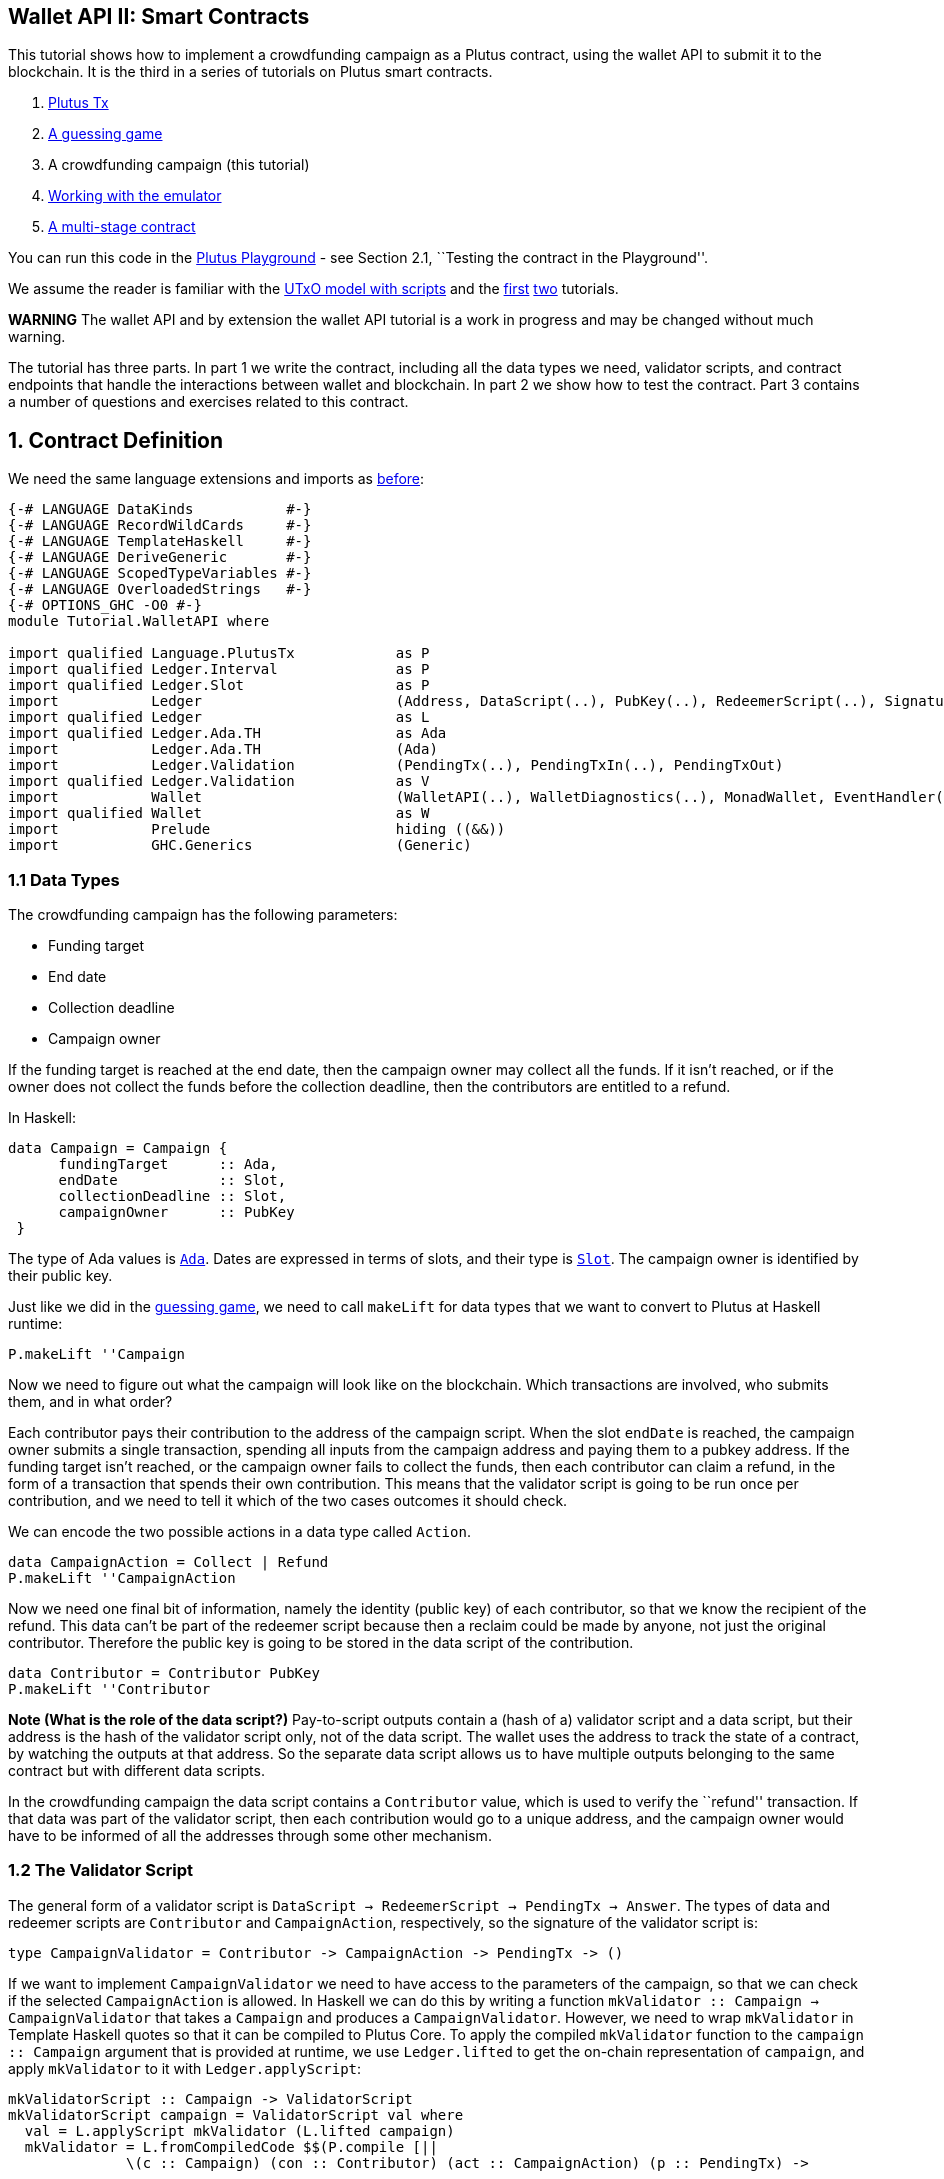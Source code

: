== Wallet API II: Smart Contracts

This tutorial shows how to implement a crowdfunding campaign as a Plutus
contract, using the wallet API to submit it to the blockchain. It is the
third in a series of tutorials on Plutus smart contracts.

[arabic]
. link:./01-plutus-tx.md[Plutus Tx]
. link:./02-validator-scripts.md[A guessing game]
. A crowdfunding campaign (this tutorial)
. link:../../tutorial/Tutorial/Emulator.hs[Working with the emulator]
. link:../../tutorial/Tutorial/Vesting.hs[A multi-stage contract]

You can run this code in the
https://prod.playground.plutus.iohkdev.io/[Plutus Playground] - see
Section 2.1, ``Testing the contract in the Playground''.

We assume the reader is familiar with the
link:../../../docs/extended-utxo/README.md[UTxO model with scripts] and
the link:./01-plutus-tx.md[first] link:./02-validator-scripts.md[two]
tutorials.

*WARNING* The wallet API and by extension the wallet API tutorial is a
work in progress and may be changed without much warning.

The tutorial has three parts. In part 1 we write the contract, including
all the data types we need, validator scripts, and contract endpoints
that handle the interactions between wallet and blockchain. In part 2 we
show how to test the contract. Part 3 contains a number of questions and
exercises related to this contract.

== 1. Contract Definition

We need the same language extensions and imports as
link:./02-validator-scripts.md[before]:

[source,haskell]
----
{-# LANGUAGE DataKinds           #-}
{-# LANGUAGE RecordWildCards     #-}
{-# LANGUAGE TemplateHaskell     #-}
{-# LANGUAGE DeriveGeneric       #-}
{-# LANGUAGE ScopedTypeVariables #-}
{-# LANGUAGE OverloadedStrings   #-}
{-# OPTIONS_GHC -O0 #-}
module Tutorial.WalletAPI where

import qualified Language.PlutusTx            as P
import qualified Ledger.Interval              as P
import qualified Ledger.Slot                  as P
import           Ledger                       (Address, DataScript(..), PubKey(..), RedeemerScript(..), Signature(..), Slot(..), TxId, ValidatorScript(..))
import qualified Ledger                       as L
import qualified Ledger.Ada.TH                as Ada
import           Ledger.Ada.TH                (Ada)
import           Ledger.Validation            (PendingTx(..), PendingTxIn(..), PendingTxOut)
import qualified Ledger.Validation            as V
import           Wallet                       (WalletAPI(..), WalletDiagnostics(..), MonadWallet, EventHandler(..), EventTrigger)
import qualified Wallet                       as W
import           Prelude                      hiding ((&&))
import           GHC.Generics                 (Generic)
----

=== 1.1 Data Types

The crowdfunding campaign has the following parameters:

* Funding target
* End date
* Collection deadline
* Campaign owner

If the funding target is reached at the end date, then the campaign
owner may collect all the funds. If it isn’t reached, or if the owner
does not collect the funds before the collection deadline, then the
contributors are entitled to a refund.

In Haskell:

[source,haskell]
----
data Campaign = Campaign {
      fundingTarget      :: Ada,
      endDate            :: Slot,
      collectionDeadline :: Slot,
      campaignOwner      :: PubKey
 }
----

The type of Ada values is
https://input-output-hk.github.io/plutus/wallet-api-0.1.0.0/html/Ledger-Ada.html#v:Ada[`Ada`].
Dates are expressed in terms of slots, and their type is
https://input-output-hk.github.io/plutus/wallet-api-0.1.0.0/html/Ledger-Slot.html#v:Slot[`Slot`].
The campaign owner is identified by their public key.

Just like we did in the link:./02-validator-scripts.md[guessing game],
we need to call `makeLift` for data types that we want to convert to
Plutus at Haskell runtime:

[source,haskell]
----
P.makeLift ''Campaign
----

Now we need to figure out what the campaign will look like on the
blockchain. Which transactions are involved, who submits them, and in
what order?

Each contributor pays their contribution to the address of the campaign
script. When the slot `endDate` is reached, the campaign owner submits a
single transaction, spending all inputs from the campaign address and
paying them to a pubkey address. If the funding target isn’t reached, or
the campaign owner fails to collect the funds, then each contributor can
claim a refund, in the form of a transaction that spends their own
contribution. This means that the validator script is going to be run
once per contribution, and we need to tell it which of the two cases
outcomes it should check.

We can encode the two possible actions in a data type called `Action`.

[source,haskell]
----
data CampaignAction = Collect | Refund
P.makeLift ''CampaignAction
----

Now we need one final bit of information, namely the identity (public
key) of each contributor, so that we know the recipient of the refund.
This data can’t be part of the redeemer script because then a reclaim
could be made by anyone, not just the original contributor. Therefore
the public key is going to be stored in the data script of the
contribution.

[source,haskell]
----
data Contributor = Contributor PubKey
P.makeLift ''Contributor
----

*Note (What is the role of the data script?)* Pay-to-script outputs
contain a (hash of a) validator script and a data script, but their
address is the hash of the validator script only, not of the data
script. The wallet uses the address to track the state of a contract, by
watching the outputs at that address. So the separate data script allows
us to have multiple outputs belonging to the same contract but with
different data scripts.

In the crowdfunding campaign the data script contains a `Contributor`
value, which is used to verify the ``refund'' transaction. If that data
was part of the validator script, then each contribution would go to a
unique address, and the campaign owner would have to be informed of all
the addresses through some other mechanism.

=== 1.2 The Validator Script

The general form of a validator script is
`DataScript -> RedeemerScript -> PendingTx -> Answer`. The types of data
and redeemer scripts are `Contributor` and `CampaignAction`,
respectively, so the signature of the validator script is:

[source,haskell]
----
type CampaignValidator = Contributor -> CampaignAction -> PendingTx -> ()
----

If we want to implement `CampaignValidator` we need to have access to
the parameters of the campaign, so that we can check if the selected
`CampaignAction` is allowed. In Haskell we can do this by writing a
function `mkValidator :: Campaign -> CampaignValidator` that takes a
`Campaign` and produces a `CampaignValidator`. However, we need to wrap
`mkValidator` in Template Haskell quotes so that it can be compiled to
Plutus Core. To apply the compiled `mkValidator` function to the
`campaign :: Campaign` argument that is provided at runtime, we use
`Ledger.lifted` to get the on-chain representation of `campaign`, and
apply `mkValidator` to it with `Ledger.applyScript`:

[source,haskell]
----
mkValidatorScript :: Campaign -> ValidatorScript
mkValidatorScript campaign = ValidatorScript val where
  val = L.applyScript mkValidator (L.lifted campaign)
  mkValidator = L.fromCompiledCode $$(P.compile [||
              \(c :: Campaign) (con :: Contributor) (act :: CampaignAction) (p :: PendingTx) ->
----

You may wonder why we use `L.applyScript` to supply the `Campaign`
argument. Why can we not write `$$(L.lifted campaign)` inside the
validator script? The reason is that `campaign` is not known at the time
the validator script is compiled. The names of `lifted` and `compile`
indicate their chronological order: `mkValidator` is compiled (via a
compiler plugin) to Plutus Core when GHC compiles the contract module,
and the `campaign` value is lifted to Plutus Core at runtime, when the
contract module is executed. But we know that `mkValidator` is a
function, and that is why we can apply it to the campaign definition.

Before we check whether `act` is permitted, we define a number of
intermediate values that will make the checking code much more readable.
These definitions are placed inside a `let` block, which is closed by a
corresponding `in` below.

[source,haskell]
----
              let
                  infixr 3 &&
                  (&&) :: Bool -> Bool -> Bool
                  (&&) = $$(P.and)

                  
                  signedBy :: PendingTx -> PubKey -> Bool
                  signedBy = $$(V.txSignedBy)
----

There is no standard library of functions that are automatically in
scope for on-chain code, so we need to import the ones that we want to
use from the
https://input-output-hk.github.io/plutus/wallet-api-0.1.0.0/html/Ledger-Validation.html[`Ledger.Validation`]
module using the `$$()` splicing operator.
https://input-output-hk.github.io/plutus/wallet-api-0.1.0.0/html/Ledger-Validation.html[`Ledger.Validation`]
contains a subset of the standard Haskell prelude, exported as Template
Haskell quotes. Code from other libraries can only be used in validator
scripts if it is available as a Template Haskell quote (so we can use
`$$()` to splice it in).

Next, we pattern match on the structure of the
https://input-output-hk.github.io/plutus/wallet-api-0.1.0.0/html/Ledger-Validation.html#t:PendingTx[`PendingTx`]
value `p` to get the Validation information we care about:

[source,haskell]
----
                  PendingTx ins outs _ _ _ txnValidRange _  _ = p 
                  -- p is bound to the pending transaction.
----

This binds `ins` to the list of all inputs of the current transaction,
`outs` to the list of all its outputs, and `txnValidRange` to the
validity interval of the pending transaction.

In the extended UTXO model with scripts that underlies Plutus, each
transaction has a validity range, an interval of slots during which it
may be validated by core nodes. The validity interval is passed to
validator scripts via the `PendingTx` argument, and it is the only
information we have about the current time. For example, if
`txnValidRange` was the interval between slots 10 and 20, then we would
know that the current slot number is greater than or equal to 10, and
less than 20 (the interval is inclusive-exclusive). In terms of clock
time we could say that the current time is between the beginning of slot
10 and the end of slot 19.

The three underscores in the match stand for fields whose values are not
relevant for validating the crowdfunding transaction. The fields are
`pendingTxFee` (the fee of this transaction), `pendingTxForge` (how
much, if any, value was forged) and `PendingTxIn` (the current
https://input-output-hk.github.io/plutus/wallet-api-0.1.0.0/html/Ledger-Validation.html#t:PendingTxIn[transaction
input]) respectively. You can click the link
https://input-output-hk.github.io/plutus/wallet-api-0.1.0.0/html/Ledger-Validation.html#t:PendingTx[`PendingTx`]
to learn more about the data that is available.

We also need the parameters of the campaign, which we can get by pattern
matching on `c`.

[source,haskell]
----
                  Campaign target deadline collectionDeadline campaignOwner = c
----

Then we compute the total value of all transaction inputs, using
`P.foldr` on the list of inputs `ins`. Note that there is a limit on the
number of inputs a transaction may have, and thus on the number of
contributions in this crowdfunding campaign. In this tutorial we ignore
that limit, because it depends on the details of the implementation of
Plutus on the Cardano chain, and that implementation has not happened
yet.

[source,haskell]
----
                  totalInputs :: Ada
                  totalInputs =
                        -- define a function "addToTotal" that adds the ada 
                        -- value of a 'PendingTxIn' to the total
                        let addToTotal (PendingTxIn _ _ vl) total = 
                                let adaVl = $$(Ada.fromValue) vl 
                                in $$(Ada.plus) total adaVl

                        -- Apply "addToTotal" to each transaction input, 
                        -- summing up the results
                        in $$(P.foldr) addToTotal $$(Ada.zero) ins
----

We now have all the information we need to check whether the action
`act` is allowed. This will be computed as

[source,haskell]
----
                  isValid = case act of
                      Refund ->
                          let
                              Contributor pkCon = con
----

In the `Refund` branch we check that the outputs of this transaction all
go to the contributor identified by `pkCon`. To that end we define a
predicate

[source,haskell]
----
                              contribTxOut :: PendingTxOut -> Bool
                              contribTxOut o =
                                case $$(V.pubKeyOutput) o of
                                  Nothing -> False
                                  Just pk -> $$(V.eqPubKey) pk pkCon
----

We check if `o` is a pay-to-pubkey output. If it isn’t, then the
predicate `contribTxOut` is false. If it is, then we check if the public
key matches the one we got from the data script.

The predicate `contribTxOut` is applied to all outputs of the current
transaction:

[source,haskell]
----
                              contributorOnly = $$(P.all) contribTxOut outs
----

For the contribution to be refundable, three conditions must hold. The
collection deadline must have passed, all outputs of this transaction
must go to the contributor `con`, and the transaction was signed by the
contributor. To check whether the collection deadline has passed, we use
`P.before :: Slot -> SlotRange -> Bool`. `before` is exported by the
`Ledger.Intervals` module, alongside other useful functions for working
with `SlotRange` values.

[source,haskell]
----
                              refundable = $$(P.before) collectionDeadline txnValidRange &&
                                           contributorOnly &&
                                           p `signedBy` pkCon
----

The overall result of this branch is the `refundable` value:

[source,haskell]
----
                          in refundable
----

The second branch represents a successful campaign.

[source,haskell]
----
                      Collect ->
----

In the `Collect` case, the current slot must be between `deadline` and
`collectionDeadline`, the target must have been met, and and transaction
has to be signed by the campaign owner. We use
`interval :: Slot -> Slot -> SlotRange` and
`contains :: SlotRange -> SlotRange -> Bool` from the `Ledger.Intervals`
module to ensure that the spending transactions validity range,
`txnValidRange`, is completely contained in the time between campaign
deadline and collection deadline.

[source,haskell]
----
                          $$(P.contains) ($$(P.interval) deadline collectionDeadline) txnValidRange &&
                          $$(Ada.geq) totalInputs target &&
                          p `signedBy` campaignOwner

              in
----

*Note (Builtins in On-Chain Code)* We can use the functions
`greaterThanInteger`, `lessThanInteger`, `greaterThanEqInteger`,
`lessThanEqInteger` and `equalsInteger` from the
`Language.PlutusTx.Builtins` module to compare `Int` values in PLC
without having to define them in the script itself, as we did with `&&`.
The compiler plugin that translates Haskell Core to Plutus Core knows
about those functions because `Int` is a primitive type in Plutus Core
and operations on it are built in. `Bool` on the other hand is treated
like any other user-defined data type, and all functions that operate on
it must be defined locally. More details can be found in the
link:../plutus-tx/tutorial/Tutorial.md[PlutusTx tutorial].

Finally, we can return `()` if `isValid` is true, or fail with an error
if it isn’t.

[source,haskell]
----
              if isValid then () else ($$(P.error) ())
                  ||]) 
                  -- this is the end of the on-chain (quoted Template 
                  -- Haskell) code
----

=== 1.3 Contract Endpoints

Now that we have the validator script, we need to set up contract
endpoints for contributors and the campaign owner. The endpoints for the
crowdfunding campaign are more complex than the endpoints of the
guessing game because we need to do more than just create or spend a
single transaction output. As a contributor we need to watch the
campaign and claim a refund if it fails. As the campaign owner we need
to collect the funds, but only if the target has been reached before the
deadline has passed.

Both tasks can be implemented using _blockchain triggers_.

==== Blockchain Triggers

The wallet API allows us to specify a pair of
https://input-output-hk.github.io/plutus/wallet-api-0.1.0.0/html/Wallet-API.html#t:EventTrigger[`EventTrigger`]
and
https://input-output-hk.github.io/plutus/wallet-api-0.1.0.0/html/Wallet-API.html#v:EventHandler[`EventHandler`]
to automatically run `collect`. An event trigger describes a condition
of the blockchain and can be true or false. There are four basic
triggers:
https://input-output-hk.github.io/plutus/wallet-api-0.1.0.0/html/Wallet-API.html#v:slotRangeT[`slotRangeT`]
is true when the slot number is in a specific range,
https://input-output-hk.github.io/plutus/wallet-api-0.1.0.0/html/Wallet-API.html#v:fundsAtAddressT[`fundsAtAddressT`]
is true when the total value of unspent outputs at an address is within
a range,
https://input-output-hk.github.io/plutus/wallet-api-0.1.0.0/html/Wallet-API.html#v:alwaysT[`alwaysT`]
is always true and
https://input-output-hk.github.io/plutus/wallet-api-0.1.0.0/html/Wallet-API.html#v:neverT[`neverT`]
is never true. We also have boolean connectives
https://input-output-hk.github.io/plutus/wallet-api-0.1.0.0/html/Wallet-API.html#v:andT[`andT`],
https://input-output-hk.github.io/plutus/wallet-api-0.1.0.0/html/Wallet-API.html#v:orT[`orT`]
and
https://input-output-hk.github.io/plutus/wallet-api-0.1.0.0/html/Wallet-API.html#v:notT[`notT`]
to describe more complex conditions.

We will need to know the address of a campaign, which amounts to hashing
the output of `mkValidatorScript`:

[source,haskell]
----
campaignAddress :: Campaign -> Address
campaignAddress cmp = L.scriptAddress (mkValidatorScript cmp)
----

Contributors put their public key in a data script:

[source,haskell]
----
mkDataScript :: PubKey -> DataScript
mkDataScript pk = DataScript (L.lifted (Contributor pk))
----

When we want to spend the contributions we need to provide a
https://input-output-hk.github.io/plutus/wallet-api-0.1.0.0/html/Ledger-Scripts.html#v:RedeemerScript[`RedeemerScript`]
value. In our case this is just the `CampaignAction`:

[source,haskell]
----
mkRedeemer :: CampaignAction -> RedeemerScript
mkRedeemer action = RedeemerScript (L.lifted (action))
----

==== The `collect` endpoint

The `collect` endpoint does not require any user input, so it can be run
automatically as soon as the campaign is over, provided the campaign
target has been reached. The function `collectFundsTrigger` gives us the
`EventTrigger` that describes a successful campaign.

[source,haskell]
----
collectFundsTrigger :: Campaign -> EventTrigger
collectFundsTrigger c = W.andT
    -- We use `W.intervalFrom` to create an open-ended interval that starts 
    -- at the funding target.
    (W.fundsAtAddressT (campaignAddress c) (W.intervalFrom ($$(Ada.toValue) (fundingTarget c))))

    -- With `W.interval` we create an interval from the campaign's end date 
    -- (inclusive) to the collection deadline (exclusive)
    (W.slotRangeT (W.interval (endDate c) (collectionDeadline c)))
----

`fundsAtAddressT` and `slotRangeT` take `Interval Value` and
`Interval Slot` arguments respectively. The
https://input-output-hk.github.io/plutus/wallet-api-0.1.0.0/html/Wallet-API.html#t:Interval[`Interval`]
type is part of the `wallet-api` package. The
https://input-output-hk.github.io/plutus/wallet-api-0.1.0.0/html/Ledger-Interval.html#v:Interval[`Ledger.Interval`]
module that originally defines it illustrates how to write a data type
and associated operations that can be used both in off-chain and in
on-chain code.

The campaign owner can collect contributions when two conditions hold:
The funds at the address must have reached the target, and the current
slot must be greater than the campaign deadline but smaller than the
collection deadline.

Now we can define an event handler that collects the contributions:

[source,haskell]
----
collectionHandler :: MonadWallet m => Campaign -> EventHandler m
collectionHandler cmp = EventHandler (\_ -> do
----

`EventHandler` is a function of one argument, which we ignore in this
case (the argument tells us which of the conditions in the trigger are
true, which can be useful if we used
https://input-output-hk.github.io/plutus/wallet-api-0.1.0.0/html/Wallet-API.html#v:orT[`orT`]
to build a complex condition). In our case we don’t need this
information because we know that both the
https://input-output-hk.github.io/plutus/wallet-api-0.1.0.0/html/Wallet-API.html#v:fundsAtAddressT[`fundsAtAddressT`]
and the
https://input-output-hk.github.io/plutus/wallet-api-0.1.0.0/html/Wallet-API.html#v:slotRangeT[`slotRangeT`]
conditions hold when the event handler is run, so we can call
https://input-output-hk.github.io/plutus/wallet-api-0.1.0.0/html/Wallet-API.html#v:collectFromScript[`collectFromScript`]
immediately.

To collect the funds we use
https://input-output-hk.github.io/plutus/wallet-api-0.1.0.0/html/Wallet-API.html#v:collectFromScript[`collectFromScript`],
which expects a validator script and a redeemer script.

[source,haskell]
----
        W.logMsg "Collecting funds"
        let redeemerScript = mkRedeemer Collect
            range          = W.interval (endDate cmp) (collectionDeadline cmp)
        W.collectFromScript range (mkValidatorScript cmp) redeemerScript)
----

Note that the trigger mechanism is a feature of the wallet, not of the
blockchain. That means that the wallet needs to be running when the
condition becomes true, so that it can react to it and submit
transactions. Anything that happens in an
https://input-output-hk.github.io/plutus/wallet-api-0.1.0.0/html/Wallet-API.html#t:EventHandler[`EventHandler`]
is a normal interaction with the blockchain facilitated by the wallet.

With that, we can write the `scheduleCollection` endpoint to register a
`collectFundsTrigger` and collect the funds automatically if the
campaign is successful:

[source,haskell]
----
scheduleCollection :: MonadWallet m => Campaign -> m ()
scheduleCollection cmp = W.register (collectFundsTrigger cmp) (collectionHandler cmp)
----

Now the campaign owner only has to run `scheduleCollection` at the
beginning of the campaign and the wallet will collect the funds
automatically.

This takes care of the functionality needed by campaign owners. We need
another contract endpoint for making contributions and claiming a refund
in case the goal was not reached.

==== The `contribute` endpoint

After contributing to a campaign we do not need any user input to
determine whether we are eligible for a refund of our contribution.
Eligibility is defined entirely in terms of the blockchain state, and
therefore we can use the event mechanism to automatically process our
refund.

To contribute to a campaign we need to pay the desired amount to a
script address, and provide our own public key as the data script. In
the link:./02-validator-scripts.md[guessing game] we used
https://input-output-hk.github.io/plutus/wallet-api-0.1.0.0/html/Wallet-API.html#v:payToScript_[`payToScript_`],
which returns `()` instead of the transaction that was submitted. For
the crowdfunding contribution we need to hold on the transaction. Why?

Think back to the `guess` action of the game. We used
https://input-output-hk.github.io/plutus/wallet-api-0.1.0.0/html/Wallet-API.html#v:collectFromScript[`collectFromScript`]
to collect _all_ outputs at the game address. This works only if all all
outputs are unlocked by the same redeemer (see also exercise 3 of the
previous tutorial).

In our crowdfunding campaign, the redeemer is a signed `Action`. In case
of a refund, we sign the `Refund` action with our public key, allowing
us to unlock our own contribution. But if we try to use the same
redeemer to unlock other contributions the script will fail,
invalidating the entire transaction. We therefore need a way to restrict
the outputs that
https://input-output-hk.github.io/plutus/wallet-api-0.1.0.0/html/Wallet-API.html#v:collectFromScript[`collectFromScript`]
spends. To achieve this, the wallet API provides
https://input-output-hk.github.io/plutus/wallet-api-0.1.0.0/html/Wallet-API.html#v:collectFromScriptTxn[`collectFromScriptTxn`],
which takes an additional `TxId` parameter and only collects outputs
produced by that transaction. To get the `TxId` parameter we need to
hold on to the transaction that commits our contribution, which we can
do with
https://input-output-hk.github.io/plutus/wallet-api-0.1.0.0/html/Wallet-API.html#v:payToScript[`payToScript`].

[source,haskell]
----
refundHandler :: MonadWallet m => TxId -> Campaign -> EventHandler m
refundHandler txid cmp = EventHandler (\_ -> do
    W.logMsg "Claiming refund"
    let redeemer  = mkRedeemer Refund
        range     = W.intervalFrom (collectionDeadline cmp)
    W.collectFromScriptTxn range (mkValidatorScript cmp) redeemer txid)
----

Now we can register the refund handler when we make the contribution.
The condition for being able to claim a refund is

[source,haskell]
----
refundTrigger :: Campaign -> EventTrigger
refundTrigger c = W.andT
    (W.fundsAtAddressT (campaignAddress c) (W.intervalFrom ($$(Ada.toValue) 1)))
    (W.slotRangeT (W.intervalFrom (collectionDeadline c)))
----

The `contribute` action has two effects: It makes the contribution using
the wallet API’s `payToScript` function, and it registers a trigger to
automatically claim a refund if it is possible to do so.

[source,haskell]
----
contribute :: MonadWallet m => Campaign -> Ada -> m ()
contribute cmp adaAmount = do
      pk <- W.ownPubKey
      let dataScript = mkDataScript pk
          amount = $$(Ada.toValue) adaAmount

      -- payToScript returns the transaction that was submitted
      -- (unlike payToScript_ which returns unit)
      tx <- W.payToScript W.defaultSlotRange (campaignAddress cmp) amount dataScript
      W.logMsg "Submitted contribution"

      -- L.hashTx gives the `TxId` of a transaction
      let txId = L.hashTx tx

      W.register (refundTrigger cmp) (refundHandler txId cmp)
      W.logMsg "Registered refund trigger"
----

== 2. Testing the Contract

There are two ways to test a Plutus contract. We can run it
interactively in the
https://prod.playground.plutus.iohkdev.io/[Playground], or test it like
any other program by writing some unit and property tests. Both methods
give the same results because they do the same thing behind the scenes:
Generate some transactions and evaluate them on the mockchain. The
emulator performs the same validity checks (including running the
compiled scripts) as the slot leader would for the real blockchain, so
we can be confident that our contract works as expected when we deploy
it.

=== 2.1 Playground

We need to tell the Playground what our contract endpoints are, so that
it can generate a UI for them. This is done by adding a call to
https://input-output-hk.github.io/plutus/plutus-playground-lib-0.1.0.0/html/Playground-Contract.html#v:mkFunctions[`mkFunctions`]
for the endpoints to the end of the script:

....
$(mkFunctions ['scheduleCollection, 'contribute])
....

(We can’t use the usual Haskell syntax highlighting for this line
because the entire script is compiled and executed as part of the test
suite for the `wallet-api` project. The Playground-specific
https://input-output-hk.github.io/plutus/plutus-playground-lib-0.1.0.0/html/Playground-Contract.html#v:mkFunctions[`mkFunctions`]
is defined in a different library (`plutus-playground-lib`) and it is
not available for this tutorial.)

Alternatively, you can click the ``Crowdfunding'' button in the
Playground to load the sample contract including the `mkFunctions` line.
Note that the sample code differs slightly from what is written in this
tutorial, because it does not include some of the intermediate
definitions of contract endpoints such as `startCampaign` (which was
superseded by `scheduleCollection`) and `contribute` (superseded by
`contribute2`).

Either way, once the contract is defined we click ``Compile'' to get a
list of endpoints:

image:compile-contract.gif[Compiling a contract]

We can then simulate a campaign by adding actions for
`scheduleCollection` and `contribute`. Note that we also need to add a
number of empty blocks to make sure the time advances past the `endDate`
of the campaign.

image:actions.PNG[Contract actions]

A click on ``Evaluate'' runs the simulation and returns the result. We
can see in the logs that the campaign finished successfully:

image:logs.png[Logs]

=== 2.2 Emulator

Testing contracts with unit and property tests requires more effort than
running them in the Playground, but it has several advantages. In a unit
test we have much more fine-grained control over the mockchain. For
example, we can simulate network outages that cause a wallet to fall
behind in its notifications, and we can deploy multiple contracts on the
same mockchain to see how they interact. And by writing smart contracts
the same way as all other software we can use the same tools
(versioning, continuous integration, release processes, etc.) without
having to set up additional infrastructure.

We plan to write a tutorial on this soon. Until then we would like to
refer you to the test suite in
link:../../../plutus-use-cases/test/Spec/Crowdfunding.hs[Crowdfunding.hs].

You can run the test suite with
`nix build -f default.nix localPackages.plutus-use-cases` or
`cabal test plutus-use-cases`.

== 3. Problems / Questions

[arabic]
. Run traces for successful and failed campaigns
. Change the validator script to produce more detailed log messages
using `P.traceH`
. Write a variation of the crowdfunding campaign that uses

....
data Campaign = Campaign {
      fundingTargets     :: [(Slot, Ada)],
      collectionDeadline :: Slot,
      campaignOwner      :: PubKey
 }
....

where `fundingTargets` is a list of slot numbers with associated Ada
amounts. The campaign is successful if the funding target for one of the
slots has been reached _before_ that slot begins. For example, campaign
with `Campaign [(Slot 20, Ada 100), (Slot 30, Ada 200)]` is successful
if the contributions amount to 100 Ada or more by slot 20, or 200 Ada or
more by slot 30.

Solutions to these problems can be found
link:../../tutorial/Tutorial/Solutions0.hs[`Solutions0.hs`].
